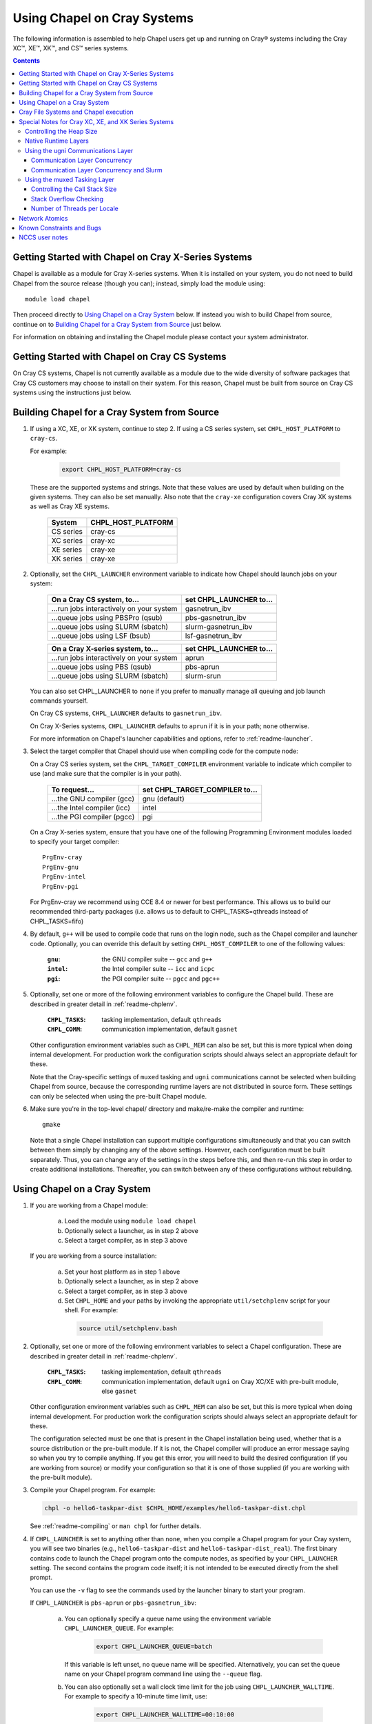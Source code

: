 .. _readme-cray:

============================
Using Chapel on Cray Systems
============================

The following information is assembled to help Chapel users get up and running
on Cray\ |reg| systems including the Cray XC\ |trade|, XE\ |trade|, XK\
|trade|, and CS\ |trade| series systems.

.. contents::


----------------------------------------------------
Getting Started with Chapel on Cray X-Series Systems
----------------------------------------------------

Chapel is available as a module for Cray X-series systems.  When it is
installed on your system, you do not need to build Chapel from the
source release (though you can); instead, simply load the module
using::

     module load chapel

Then proceed directly to `Using Chapel on a Cray System`_ below.  If instead
you wish to build Chapel from source, continue on to `Building Chapel for a
Cray System from Source`_ just below.

For information on obtaining and installing the Chapel module please
contact your system administrator.


----------------------------------------------
Getting Started with Chapel on Cray CS Systems
----------------------------------------------

On Cray CS systems, Chapel is not currently available as a module due
to the wide diversity of software packages that Cray CS customers may
choose to install on their system.  For this reason, Chapel must be
built from source on Cray CS systems using the instructions just
below.


---------------------------------------------
Building Chapel for a Cray System from Source
---------------------------------------------

1) If using a XC, XE, or XK system, continue to step 2. If using a
   CS series system, set ``CHPL_HOST_PLATFORM`` to ``cray-cs``.

   For example:

    .. code-block:: sh

      export CHPL_HOST_PLATFORM=cray-cs

   These are the supported systems and strings.  Note that these values
   are used by default when building on the given systems.  They can
   also be set manually.  Also note that the ``cray-xe`` configuration
   covers Cray XK systems as well as Cray XE systems.

       =========  ==================
       System     CHPL_HOST_PLATFORM
       =========  ==================
       CS series  cray-cs
       XC series  cray-xc
       XE series  cray-xe
       XK series  cray-xe
       =========  ==================


2) Optionally, set the ``CHPL_LAUNCHER`` environment variable to indicate
   how Chapel should launch jobs on your system:

      ========================================  =========================
      On a Cray CS system, to...                set CHPL_LAUNCHER to...
      ========================================  =========================
      ...run jobs interactively on your system  gasnetrun_ibv
      ...queue jobs using PBSPro (qsub)         pbs-gasnetrun_ibv
      ...queue jobs using SLURM (sbatch)        slurm-gasnetrun_ibv
      ...queue jobs using LSF (bsub)            lsf-gasnetrun_ibv
      ========================================  =========================

      ========================================  =========================
      On a Cray X-series system, to...          set CHPL_LAUNCHER to...
      ========================================  =========================
      ...run jobs interactively on your system  aprun
      ...queue jobs using PBS (qsub)            pbs-aprun
      ...queue jobs using SLURM (sbatch)        slurm-srun
      ========================================  =========================

   You can also set CHPL_LAUNCHER to ``none`` if you prefer to manually
   manage all queuing and job launch commands yourself.

   On Cray CS systems, ``CHPL_LAUNCHER`` defaults to ``gasnetrun_ibv``.

   On Cray X-Series systems, ``CHPL_LAUNCHER`` defaults to ``aprun`` if
   it is in your path; ``none`` otherwise.

   For more information on Chapel's launcher capabilities and options,
   refer to :ref:`readme-launcher`.


3) Select the target compiler that Chapel should use when compiling
   code for the compute node:

   On a Cray CS series system, set the ``CHPL_TARGET_COMPILER`` environment
   variable to indicate which compiler to use (and make sure that the compiler
   is in your path).

      ===========================  ==============================
      To request...                set CHPL_TARGET_COMPILER to...
      ===========================  ==============================
      ...the GNU compiler (gcc)    gnu    (default)
      ...the Intel compiler (icc)  intel
      ...the PGI compiler (pgcc)   pgi
      ===========================  ==============================

   On a Cray X-series system, ensure that you have one of the following
   Programming Environment modules loaded to specify your target compiler::

       PrgEnv-cray
       PrgEnv-gnu
       PrgEnv-intel
       PrgEnv-pgi

   For PrgEnv-cray we recommend using CCE 8.4 or newer for best performance.
   This allows us to build our recommended third-party packages (i.e. allows
   us to default to CHPL_TASKS=qthreads instead of CHPL_TASKS=fifo)

4) By default, ``g++`` will be used to compile code that runs on the login
   node, such as the Chapel compiler and launcher code.  Optionally, you can
   override this default by setting ``CHPL_HOST_COMPILER`` to one of the
   following values:

     :``gnu``: the GNU compiler suite -- ``gcc`` and ``g++``
     :``intel``: the Intel compiler suite -- ``icc`` and ``icpc``
     :``pgi``: the PGI compiler suite -- ``pgcc`` and ``pgc++``


5) Optionally, set one or more of the following environment variables to
   configure the Chapel build.  These are described in greater detail in
   :ref:`readme-chplenv`.

     :``CHPL_TASKS``: tasking implementation, default ``qthreads``
     :``CHPL_COMM``: communication implementation, default ``gasnet``

   Other configuration environment variables such as ``CHPL_MEM`` can also
   be set, but this is more typical when doing internal development.
   For production work the configuration scripts should always select an
   appropriate default for these.

   Note that the Cray-specific settings of ``muxed`` tasking and ``ugni``
   communications cannot be selected when building Chapel from source,
   because the corresponding runtime layers are not distributed in
   source form.  These settings can only be selected when using the
   pre-built Chapel module.


6) Make sure you're in the top-level chapel/ directory and make/re-make the
   compiler and runtime::

     gmake

   Note that a single Chapel installation can support multiple
   configurations simultaneously and that you can switch between them
   simply by changing any of the above settings.  However, each
   configuration must be built separately.  Thus, you can change any of
   the settings in the steps before this, and then re-run this step in
   order to create additional installations.  Thereafter, you can switch
   between any of these configurations without rebuilding.


-----------------------------
Using Chapel on a Cray System
-----------------------------

1) If you are working from a Chapel module:

     a) Load the module using ``module load chapel``
     b) Optionally select a launcher, as in step 2 above
     c) Select a target compiler, as in step 3 above

   If you are working from a source installation:

     a) Set your host platform as in step 1 above
     b) Optionally select a launcher, as in step 2 above
     c) Select a target compiler, as in step 3 above
     d) Set ``CHPL_HOME`` and your paths by invoking the appropriate
        ``util/setchplenv`` script for your shell.  For example:

      .. code-block:: sh

        source util/setchplenv.bash


2) Optionally, set one or more of the following environment variables to
   select a Chapel configuration.  These are described in greater detail
   in :ref:`readme-chplenv`.

     :``CHPL_TASKS``: tasking implementation, default ``qthreads``
     :``CHPL_COMM``: communication implementation, default ``ugni`` on Cray
                     XC/XE with pre-built module, else ``gasnet``

   Other configuration environment variables such as ``CHPL_MEM`` can also
   be set, but this is more typical when doing internal development.
   For production work the configuration scripts should always select an
   appropriate default for these.

   The configuration selected must be one that is present in the Chapel
   installation being used, whether that is a source distribution or the
   pre-built module.  If it is not, the Chapel compiler will produce an
   error message saying so when you try to compile anything.  If you get
   this error, you will need to build the desired configuration (if you
   are working from source) or modify your configuration so that it is
   one of those supplied (if you are working with the pre-built module).


3) Compile your Chapel program.  For example:

   .. code-block:: sh

      chpl -o hello6-taskpar-dist $CHPL_HOME/examples/hello6-taskpar-dist.chpl

   See :ref:`readme-compiling` or  ``man chpl`` for further details.


4) If ``CHPL_LAUNCHER`` is set to anything other than ``none``, when you
   compile a Chapel program for your Cray system, you will see two
   binaries (e.g., ``hello6-taskpar-dist`` and ``hello6-taskpar-dist_real``).
   The first binary contains code to launch the Chapel program onto
   the compute nodes, as specified by your ``CHPL_LAUNCHER`` setting.  The
   second contains the program code itself; it is not intended to be
   executed directly from the shell prompt.

   You can use the ``-v`` flag to see the commands used by the launcher
   binary to start your program.

   If ``CHPL_LAUNCHER`` is ``pbs-aprun`` or ``pbs-gasnetrun_ibv``:

     a) You can optionally specify a queue name using the environment
        variable ``CHPL_LAUNCHER_QUEUE``.  For example:

          .. code-block:: sh

            export CHPL_LAUNCHER_QUEUE=batch

        If this variable is left unset, no queue name will be
        specified.  Alternatively, you can set the queue name on your
        Chapel program command line using the ``--queue`` flag.

     b) You can also optionally set a wall clock time limit for the
        job using ``CHPL_LAUNCHER_WALLTIME``.  For example to specify a
        10-minute time limit, use:

          .. code-block:: sh

            export CHPL_LAUNCHER_WALLTIME=00:10:00

        Alternatively, you can set the wall clock time limit on your
        Chapel program command line using the ``--walltime`` flag.

   If ``CHPL_LAUNCHER`` is ``slurm-gasnetrun_ibv``:

     You must set the amount of time to request from SLURM.
     For example, the following requests 15 minutes:

      .. code-block:: sh

        export CHPL_LAUNCHER_WALLTIME=00:15:00

   For further information about launchers, please refer to
   :ref:`readme-launcher`.


5) Execute your Chapel program.  Multi-locale executions require the
   number of locales (compute nodes) to be specified on the command
   line.  For example::

     ./hello6-taskpar-dist -nl 2

   Requests the program to be executed using two locales.


6) If your Cray system has compute nodes with varying numbers of
   cores, you can request nodes with at least a certain number of
   cores using the variable ``CHPL_LAUNCHER_CORES_PER_LOCALE``.  For
   example, on a Cray system in which some compute nodes have 24 or
   more cores per compute node, you could request nodes with at least
   24 cores using:

   .. code-block:: sh

      export CHPL_LAUNCHER_CORES_PER_LOCALE=24

   This variable may be needed when you are using the aprun launcher and
   running Chapel programs within batch jobs you are managing yourself.
   The aprun launcher currently creates aprun commands that request the
   maximum number of cores per locale found on any locale in the system,
   irrespective of the fact that the batch job may have a lower limit
   than that on the number of cores per locale.  If the batch job limit
   is less than the maximum number of cores per locale, you will get the
   following error message when you try to run a Chapel program::

      apsched: claim exceeds reservation's CPUs

   You can work around this by setting ``CHPL_LAUNCHER_CORES_PER_LOCALE`` to
   the same or lesser value as the number of cores per locale specified
   for the batch job (for example, the mppdepth resource for the PBS
   qsub command).  In the future we hope to achieve better integration
   between Chapel launchers and workload managers.


7) If your Cray system has compute nodes with varying numbers of CPUs
   per compute unit, you can request nodes with a certain number of
   CPUs per compute unit using the variable ``CHPL_LAUNCHER_CPUS_PER_CU``.
   For example, on a Cray XC series system with some nodes having at
   least 2 CPUs per compute unit, to request running on those nodes
   you would use:

   .. code-block:: sh

      export CHPL_LAUNCHER_CPUS_PER_CU=2

   Currently, the only legal values for ``CHPL_LAUNCHER_CPUS_PER_CU`` are
   0 (the default), 1, and 2.


========================================  =============================
For more information on...                see...
========================================  =============================
...CHPL_* environment settings            :ref:`readme-chplenv`
...Compiling Chapel programs              :ref:`readme-compiling`
...Launcher options                       :ref:`readme-launcher`
...Executing Chapel programs              :ref:`readme-executing`
...Running multi-locale Chapel programs   :ref:`readme-multilocale`
========================================  =============================


--------------------------------------
Cray File Systems and Chapel execution
--------------------------------------

For best results, it is recommended that you execute your Chapel
program by placing the binaries on a file system shared between the
login node and compute nodes (typically Lustre), as this will provide
the greatest degree of transparency when executing your program.  In
some cases, running a Chapel program from a non-shared file system
will make it impossible to launch onto the compute nodes.  In other
cases, the launch will succeed, but any files read or written by the
Chapel program will be opened relative to the compute node's file
system rather than the login node's.


----------------------------------------------------
Special Notes for Cray XC, XE, and XK Series Systems
----------------------------------------------------

Controlling the Heap Size
~~~~~~~~~~~~~~~~~~~~~~~~~

When running on Cray XC/XE/XK systems using either of the following
configurations, the comm layer needs to know the maximum size the
program heap will grow to during execution::

  CHPL_COMM=gasnet
    CHPL_COMM_SUBSTRATE=gemini or aries
    CHPL_GASNET_SEGMENT=fast or large

or::

  CHPL_COMM=ugni

With ``CHPL_COMM=gasnet``, by default the heap will occupy as much of the
free memory on each locale (compute node) as the runtime can acquire,
less some amount to allow for demands from other (system) programs
running there.  With ``CHPL_COMM=ugni``, by default the heap will occupy 2/3
of the free memory on each locale.  With the ugni comm layer and slurm
job placement, however, the default is reduced to 16 GiB if that is
less.  See `Communication Layer Concurrency and Slurm`_, below, for more
information.

Advanced users may want to make the heap smaller than this.  Programs
start more quickly with a smaller heap, and in the unfortunate event
that you need to produce core files, those will be written more quickly
if the heap is smaller.  However, note that if you reduce the heap size
to less than the amount your program actually needs and then run it, it
will terminate prematurely due to not having enough memory.

To change the heap size, set the ``CHPL_RT_MAX_HEAP_SIZE`` environment
variable.  Set it to just a number to specify the size of the heap in
bytes, or to a number with a ``k`` or ``K``, ``m`` or ``M``, or ``g`` or ``G``
suffix with no intervening spaces to specify the heap size in KiB (2^10
bytes), MiB (2^20 bytes), or GiB (2^30 bytes), respectively.  Any of the
following would set the heap size to 1 GiB, for example:

  .. code-block:: sh

    export CHPL_RT_MAX_HEAP_SIZE=1073741824
    export CHPL_RT_MAX_HEAP_SIZE=1048576k
    export CHPL_RT_MAX_HEAP_SIZE=1024m
    export CHPL_RT_MAX_HEAP_SIZE=1g

Note that the value you set in ``CHPL_RT_MAX_HEAP_SIZE`` may get rounded up
internally to match the page alignment.  How much, if any, this will add
depends on the hugepage size in the hugepage module you have loaded at
the time you execute the program.

Note that for ``CHPL_COMM=gasnet``, ``CHPL_RT_MAX_HEAP_SIZE`` is synonymous with
``GASNET_MAX_SEGSIZE``, and the former overrides the latter if both are set.


Native Runtime Layers
~~~~~~~~~~~~~~~~~~~~~

The :ref:`readme-multilocale` and :ref:`readme-tasks` pages
describe a variety of
communication and tasking layers that can be used by Chapel programs.
In addition to the standard runtime layers available in any Chapel
release, the pre-built Chapel module for Cray XC and XE series systems
supports Cray-specific communication and tasking layers.  These make use
of the Cray systems' hardware and/or software to produce enhanced
performance for Chapel programs.  When using the pre-built module on
Cray XC or XE systems the allowed combinations are ugni communications
with either qthreads (the default) or muxed tasking.  On other kinds of
Cray systems or when not using the pre-built module, the default is to
use gasnet communications and qthreads tasking.

Note that neither the ugni communication layer nor the muxed tasking
layer can be built from sources, as they are not distributed in source
form.

The ugni communication layer interacts with the system's network
interface very closely through a lightweight interface called uGNI (user
Generic Network Interface).  The muxed tasking layer switches Chapel
tasks and threads in a lightweight manner in user space, avoiding the
overhead and some of the resource limitations associated with OS thread
switching.  These layers cooperate to overlap communication to remote
locales with task execution, particularly improving the performance of
programs limited by the latency of small remote data references, such as
graph analytic applications.


Using the ugni Communications Layer
~~~~~~~~~~~~~~~~~~~~~~~~~~~~~~~~~~~

To use ugni communications:

1) Make sure that you are using either the GNU or Intel target
   compiler::

     module load PrgEnv-gnu

   or::

     module load PrgEnv-intel

   (If you have a different PrgEnv module loaded, you will have to
   unload it first, or do a swap instead of a load.)


2) Set your CHPL_COMM environment variable to ``ugni``:

   .. code-block:: sh

      export CHPL_COMM=ugni

   This specifies that you wish to use the Cray-specific communication
   layer.


3) Set your CHPL_TASKS environment variable to ``qthreads`` (the
   default), ``muxed``, or ``fifo``:

   .. code-block:: sh

     export CHPL_TASKS=qthreads

   or:

   .. code-block:: sh

     export CHPL_TASKS=muxed

   or:

   .. code-block:: sh

     export CHPL_TASKS=fifo

   All of these tasking layers work with ugni communications.  Other
   Chapel environment variables having to do with runtime layers can
   be left unset.  Setting ``CHPL_COMM`` and ``CHPL_TASKS`` like this
   will cause the correct combination of other runtime layers that work
   with those to be selected automatically.


4) Load an appropriate craype-hugepages module.  For example::

     module load craype-hugepages16M

   Use of the ugni communication layer requires that the program's data
   reside on so-called *hugepages*.  To arrange for this, you must have
   a ``craype-hugepages`` module loaded both when building your program and
   when running it.

   There are several hugepage modules, with suffixes indicating the page
   size they support.  For example, ``craype-hugepages16M`` supports 16 MiB
   hugepages.  It does not matter which ``craype-hugepages`` module you have
   loaded when you build your program.  Any of them will do.  However,
   which one you have loaded when you run your program does matter.  For
   general use, the Chapel group recommends the ``craype-hugepages16M``
   module.  You can read on for more information about ``craype-hugepage``
   modules if you would like, but the recommended ``craype-hugepages16M``
   module will probably give you satisfactory results.

   The architecture of the Cray network interface chips (NICs) limits
   them to addressing at most 16k (2**14) pages of memory.  This is
   sufficient to cover a 32 GiB Cray XC locale with 2 MiB pages.  But
   if you will be running on 64 GiB locales, you will need to use at
   least 4 MiB pages to cover all of the memory.  Generally, using
   larger hugepage sizes results in modest performance benefits,
   mostly in program startup time.  The ``craype-hugepages16M`` module
   will result in slightly faster program startup, and its 16 MiB
   hugepages will cover the locale memory on any Cray X-series system.

   The only downside to larger page sizes is that they can waste more
   memory than smaller page sizes do, when the data segments that reside
   on them are smaller than the hugepage size (which is often the case).
   In practice, however, the effect of this is minor.  Even using the
   fairly large 16 MiB hugepages will typically only result in around 1%
   of the total locale memory being wasted.

Due to the use of hugepages in the ugni comm layer, tasking layers
cannot use guard pages for stack overflow detection.  Qthreads tasking
can only use guard pages for stack overflow detection, so if ugni
communications is combined with qthreads tasking, overflow detection is
turned off completely.  Muxed tasking can use guard pages for stack
overflow detection, but it can also drop back to synchronous overflow
detection, as described below, with ``CHPL_COMM=ugni`` and hugepages.

There is one special parameter recognized by the ugni communication
layer:


Communication Layer Concurrency
_______________________________

The ``CHPL_RT_COMM_CONCURRENCY`` environment variable tells the ugni
communication layer how much program concurrency it should try to
support.  This basically controls how much of the communication
resources on the NIC will be used by the program.  The default
value is the number of hardware processor cores the program will
use for Chapel tasks (``CHPL_RT_NUM_HARDWARE_THREADS`` in the next
section).  Usually this is enough, but for highly parallel codes
that do a lot of remote references, increasing it may help the
performance.  Useful values for ``CHPL_RT_COMM_CONCURRENCY`` are in
the range 1 to 30.  Values specified outside this range are
silently increased or reduced so as to fall within it.


Communication Layer Concurrency and Slurm
_________________________________________

When slurm is used for job placement on Cray systems, it limits the
total NIC memory registration in order to allow for job sharing on
the compute nodes.  In our experience this limit is approximately
240 GiB.  The product of ``CHPL_RT_MAX_HEAP_SIZE`` and the communication
layer concurrency discussed above must be less than this.  The ugni
communication layer adjusts its heap size and concurrency defaults
to reflect this limit when slurm is used for job placement.  The
default heap size is reduced to 16 GiB.  The concurrency is computed
such that the product of heap size and concurrency is below 240 GiB.
Thus under slurm, the ugni communication layer can support programs
with very large heaps or programs that need a lot of communication
concurrency, but not programs that need both simultaneously.  Such
programs need to be run on a system that uses ALPS instead of slurm
for job placement.


Using the muxed Tasking Layer
~~~~~~~~~~~~~~~~~~~~~~~~~~~~~

To use muxed tasking:

1) Make sure that you are using either the GNU or Intel target
   compiler::

     module load PrgEnv-gnu

   or::

     module load PrgEnv-intel

   (If you have a different PrgEnv module loaded, you will have to
   unload it first, or do a swap instead of a load.)


2) Set your ``CHPL_TASKS`` environment variable to ``muxed``:

   .. code-block:: sh

     export CHPL_TASKS=muxed

   This specifies that you wish to use the Cray-specific tasking
   layer.

3) Set your CHPL_COMM environment variable to ``ugni`` (the usual
   default), ``gasnet`` (an alternative default), or ``none``:

   .. code-block:: sh

     export CHPL_COMM=ugni

or:

   .. code-block:: sh

     export CHPL_COMM=gasnet

or:

   .. code-block:: sh

     export CHPL_COMM=none

   All three Chapel communication layers are known to work with muxed
   tasking.  Other Chapel environment variables having to do with
   runtime layers can be left unset.  Setting ``CHPL_TASKS`` and
   ``CHPL_COMM`` like this will cause the correct combination of other
   runtime layers that work with those to be selected automatically.


There are a few special parameters recognized by the muxed tasking
layer:


Controlling the Call Stack Size
_______________________________

For muxed tasking, more so than for other tasking implementations,
it may be important to reduce the task call stack size from its
default of 8 MiB.  A side effect of using the ugni communication
layer is that task stacks have to be created at full size.  With
other comm layers (or no comm layer), creating a stack just reserves
the memory for it without actually bringing the pages of memory into
existence.  The memory does not exist until each page of the stack
is actually used.  If the stack limit is 8 MiB (the default) and
2,000 tasks exist at the same time but each one only uses 32 KiB of
its stack space, then the program only requires about 64 MiB (2000 *
32 KiB) of memory for stacks.  But with ugni communications, the
network interactions require that all the space be brought into
existence up front.  So there, our hypothetical program would need
16 GiB (2000 * 8 MiB) of heap space just for stacks.  Thus with ugni
communications, in programs that may have many tasks active at once
but where each one does not need a very large call stack (such as
SSCA#2), it can be useful to make the stack size smaller than its
default of 8 MiB.

You can set the task stack size using ``CHPL_RT_CALL_STACK_SIZE``, as described
in :ref:`readme-executing`.  The following would make the task stack
size 128 KiB, for example:

  .. code-block:: sh

    export CHPL_RT_CALL_STACK_SIZE=128k


Stack Overflow Checking
_______________________

With muxed tasking, the compiler ``--stack-checks`` setting
specifies the default setting for execution-time stack overflow
checking.  If this is set and the program heap (from which stacks
are allocated) is not on hugepages then each stack gets an
inaccessible guard page added at the end toward which stack growth
occurs.  If the stack overflows into this guard page, the resulting
SIGSEGV is diagnostic.  This signal-based solution is crude, but
also trustworthy because it relies on OS services.

Guard pages cannot be used when the heap is on hugepages, because
the system call that makes memory pages inaccessible cannot be
applied to hugepages.  Currently the heap is on hugepages when
``CHPL_COMM=ugni``.  In this case muxed tasking does synchronous
stack overflow detection instead.  Explicit checks against the
task's stack limit are done on entry to selected functions in the
muxed tasking layer.  If overflow is seen, the runtime prints an
error message and halts the program.  The level of overflow checking
may be controlled using the ``CHPL_RT_STACK_CHECK_LEVEL``
environment variable, which can take the following values:

  :0: no stack overflow checking
  :1: limited stack overflow checking (default)
  :2: more stack overflow checking

Successively higher levels of overflow checking are more likely both to
catch overflow and to catch it earlier, but they also have more overhead
and thus a greater impact on performance.
 
Note: in some situations the check as to whether or not the task
stacks are in hugepage memory gets the wrong answer, leading to
internal errors when the tasking layer tries to use guard pages and
cannot do so.  This issue and its workarounds are tracked here:

  https://chapel.atlassian.net/browse/CHAPEL-117


Number of Threads per Locale
____________________________

The muxed tasking layer gets the threads it uses as task execution
vehicles from the soft-threads threading layer.  The soft-threads
layer provides lightweight threads that can be switched rapidly.
Chapel configuration constants allow you to control how many
processor cores the soft-threads threading layer uses and the total
number of lightweight threads it provides to the tasking layer.

The ``CHPL_RT_NUM_HARDWARE_THREADS`` environment variable specifies the
number of cores that should be used to run Chapel tasks on each
locale.  The default is to use all of the cores, but if something
other than the ability to run tasks limits performance, such as
limited parallelism or doing many remote loads, reducing this may
improve performance.  You can set ``CHPL_RT_NUM_HARDWARE_THREADS`` to
any value from 1 to the actual number of hardware processor cores.
For applications where the performance is dominated by the latency
of small remote loads, such as the SSCA#2 benchmark and other graph
processing codes, using 8 processor cores often gives better
performance than using all of them.

The ``CHPL_RT_NUM_THREADS_PER_LOCALE`` environment variable specifies
the number of lightweight threads the soft-threads threading layer
should provide to the muxed tasking layer for hosting tasks.  The
default is the number of processor cores being used, which gives
good performance in most cases.  However, if performance is limited
by something other than on-node processor or bandwidth limits, and
especially for applications like RA or SSCA#2 where performance is
limited by network latency, it can be worthwhile to set this to as
much as 16*the number of hardware threads (whether default or user
specified).  You can set this to any value >= 0, but note that the
soft-threads threading layer will silently limit it to >= 1 and <=
32*the number of hardware threads.


---------------
Network Atomics
---------------

The Gemini(TM) and Aries(TM) networks support remote atomic memory
operations (AMOs) on XC, XE, and XK series systems.  When the ``CHPL_COMM``
environment variable is set to ``ugni``, the following operations on
remote atomics are done using the network::

    32- and 64-bit signed and unsigned integer types:
    32- and 64-bit floating point types:
      read()
      write()
      exchange()
      compareExchange()
      add(), fetchAdd()
      sub(), fetchSub()

    32- and 64-bit signed and unsigned integer types:
      or(),  fetchOr()
      and(), fetchAnd()
      xor(), fetchXor()

Note that on XE and XK systems, which have Gemini networks, out of the
above list only the 64-bit integer operations are done natively by the
network hardware.  32-bit integer and all floating point operations are
done using implicit ``on`` statements inside the ugni communication
layer, accelerated by Gemini hardware capabilities.

On XC systems, which have Aries networks, all of the operations shown
above are done natively by the network hardware.


--------------------------
Known Constraints and Bugs
--------------------------

* Our PBS launcher explicitly supports PBS Pro, Moab/Torque, and the
  NCCS site versions of PBS.  It may also work with other versions.
  If our PBS launcher does not work for you, you can fall back on a
  more manual launch of your program.  For example:

  - Launch the ``a.out_real`` binary manually using aprun and your own
    qsub script or command.

  - Use ``./a.out --generate-qsub-script`` to generate a qsub script.
    Then edit the generated script and launch the ``a.out_real`` binary
    manually as above.

* Redirecting stdin when executing a Chapel program under PBS/qsub
  may not work due to limitations of qsub.

* GASNet targets multiple network *conduits* as the underlying
  communication mechanism.  On certain platforms, the Chapel build
  will use the ``mpi`` conduit as the default.  As a result of using the
  mpi conduit, you may see a GASNet warning message at program start
  up.  To squelch this message, you can set the environment variable
  ``GASNET_QUIET=yes``.

* There is a known GASNet build issue when using the gemini or aries
  conduits with hugepage support that results in link errors due to
  multiply defined symbols in the hugetlbfs library.  The workaround
  is to make sure that you do not have any ``craype-hugepages*`` module
  loaded when you compile and link a Chapel program while using the
  GASNet communication layer.  You may load a hugepage module when
  running the Chapel program.

* For X-series systems, there is a known issue with the Cray MPI
  release that causes some programs to assert and then hang during
  exit.  A workaround is to set the environment variable,
  ``MPICH_GNI_DYNAMIC_CONN`` to ``disabled``.  Setting this environment
  variable affects all MPI programs, so remember to unset it after
  running your Chapel program.

* The amount of memory available to a Chapel program running over
  GASNet with the gemini and aries conduits is allocated at program
  start up.  The default memory segment size may be too high on some
  platforms, resulting in an internal Chapel error or a GASNet
  initialization error such as::

     node 1 log gasnetc_init_segment() at /path/to/chapel/third-party/gasnet/GASNet-1.22.0/gemini-conduit/gasnet_gemini.c:562: MemRegister segment fault 8 at  0x2aab6ae00000 60000000, code GNI_RC_ERROR_RESOURCE

  If your Chapel program exits with such an error, try setting the
  environment variable ``CHPL_RT_MAX_HEAP_SIZE`` or ``GASNET_MAX_SEGSIZE`` to a
  lower value than the default (say 1G) and re-running your program.
  For more information, refer to the discussion of ``CHPL_RT_MAX_HEAP_SIZE``
  above and/or the discussion of ``GASNET_MAX_SEGSIZE`` here::

     $CHPL_HOME/third-party/gasnet/GASNet-*/README


---------------
NCCS user notes
---------------

* NCCS Cray systems use a different qsub mechanism in order to
  enforce their queuing policies.  We have attempted to make our
  pbs-aprun launch code work with this version of qsub, but require a
  ``CHPL_LAUNCHER_ACCOUNT`` environment variable to be set to specify your
  NCCS account name.  For example:

  .. code-block:: sh

    export CHPL_LAUNCHER_ACCOUNT=MYACCOUNTID

* NCCS users either need to specify ``debug`` as their queue or set an
  explicit wall clock time limit using the mechanisms described above.


.. |reg|    unicode:: U+000AE .. REGISTERED SIGN
.. |trade|  unicode:: U+02122 .. TRADE MARK SIGN
